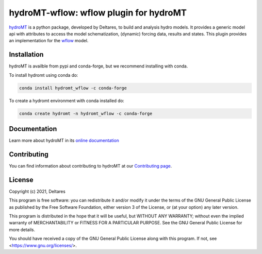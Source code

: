hydroMT-wflow: wflow plugin for hydroMT
#######################################

.. image:: https://codecov.io/gh/Deltares/hydromt_wflow/branch/main/graph/badge.svg?token=ss3EgmwHhH
    :target: https://codecov.io/gh/Deltares/hydromt_wflow

.. image:: https://readthedocs.org/projects/hydromt_wflow/badge/?version=latest
    :target: https://hydromt_wflow.readthedocs.io/en/latest/?badge=latest
    :alt: Documentation Status

hydroMT_ is a python package, developed by Deltares, to build and analysis hydro models.
It provides a generic model api with attributes to access the model schematization,
(dynamic) forcing data, results and states. This plugin provides an implementation 
for the wflow_ model.


.. _hydromt: https://deltares.github.io/hydromt

.. _wflow: https://github.com/Deltares/Wflow.jl


Installation
------------

hydroMT is availble from pypi and conda-forge, but we recommend installing with conda.

To install hydromt using conda do:

.. code-block:: console

  conda install hydromt_wflow -c conda-forge

To create a hydromt environment with conda installed do:

.. code-block:: console

  conda create hydromt -n hydromt_wflow -c conda-forge

Documentation
-------------

Learn more about hydroMT in its `online documentation <https://hydromt_wflow.readthedocs.io/en/latest/>`_

Contributing
------------

You can find information about contributing to hydroMT at our `Contributing page <https://hydromt_wflow.readthedocs.io/en/latest/contributing.html>`_.

License
-------

Copyright (c) 2021, Deltares

This program is free software: you can redistribute it and/or modify
it under the terms of the GNU General Public License as published by
the Free Software Foundation, either version 3 of the License, or
(at your option) any later version.

This program is distributed in the hope that it will be useful,
but WITHOUT ANY WARRANTY; without even the implied warranty of
MERCHANTABILITY or FITNESS FOR A PARTICULAR PURPOSE.  See the
GNU General Public License for more details.

You should have received a copy of the GNU General Public License
along with this program.  If not, see <https://www.gnu.org/licenses/>.
